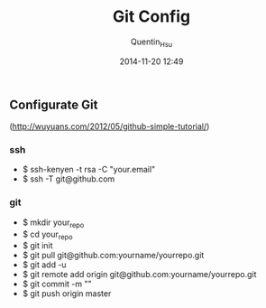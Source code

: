 #+TITLE: Git Config
#+AUTHOR: Quentin_Hsu
#+DATE: 2014-11-20 12:49

** Configurate Git
(http://wuyuans.com/2012/05/github-simple-tutorial/)
*** ssh
   + $ ssh-kenyen -t rsa -C "your.email"
   + $ ssh -T git@github.com

*** git 
   + $ mkdir your_repo
   + $ cd your_repo
   + $ git init
   + $ git pull git@github.com:yourname/yourrepo.git
   + $ git add -u
   + $ git remote add origin git@github.com:yourname/yourrepo.git
   + $ git commit -m ""
   + $ git push origin master